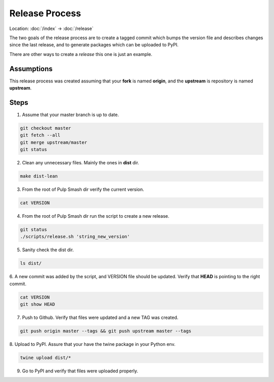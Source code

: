 Release Process
===============

Location: :doc:`/index` → :doc:`/release`

The two goals of the release process are to create a tagged commit which
bumps the version file and describes changes since the last release, and to
generate packages which can be uploaded to PyPI.

There are other ways to create a *release* this one is just an example.

Assumptions
-----------

This release process was created assuming that your **fork** is named **origin**,
and the **upstream** is repository is named **upstream**.

Steps
-----

1. Assume that your master branch is up to date.

.. code-block:: sh

    git checkout master
    git fetch --all
    git merge upstream/master
    git status

2. Clean any unnecessary files. Mainly the ones in **dist** dir.

.. code-block:: sh

    make dist-lean

3. From the root of Pulp Smash dir verify the current version.

.. code-block:: sh

    cat VERSION 

4. From the root of Pulp Smash dir run the script to create a new release.

.. code-block:: sh

    git status
    ./scripts/release.sh 'string_new_version'

5. Sanity check the dist dir.

.. code-block:: sh

    ls dist/

6. A new commit was added by the script, and VERSION file should be updated.
Verify that **HEAD** is pointing to the right commit.

.. code-block:: sh

    cat VERSION 
    git show HEAD


7. Push to Github. Verify that files were updated and a new TAG was created.

.. code-block:: sh

    git push origin master --tags && git push upstream master --tags

8. Upload to PyPI. Assure that your have the twine package in your Python
env.

.. code-block:: sh

    twine upload dist/*

9. Go to PyPI and verify that files were uploaded properly.
